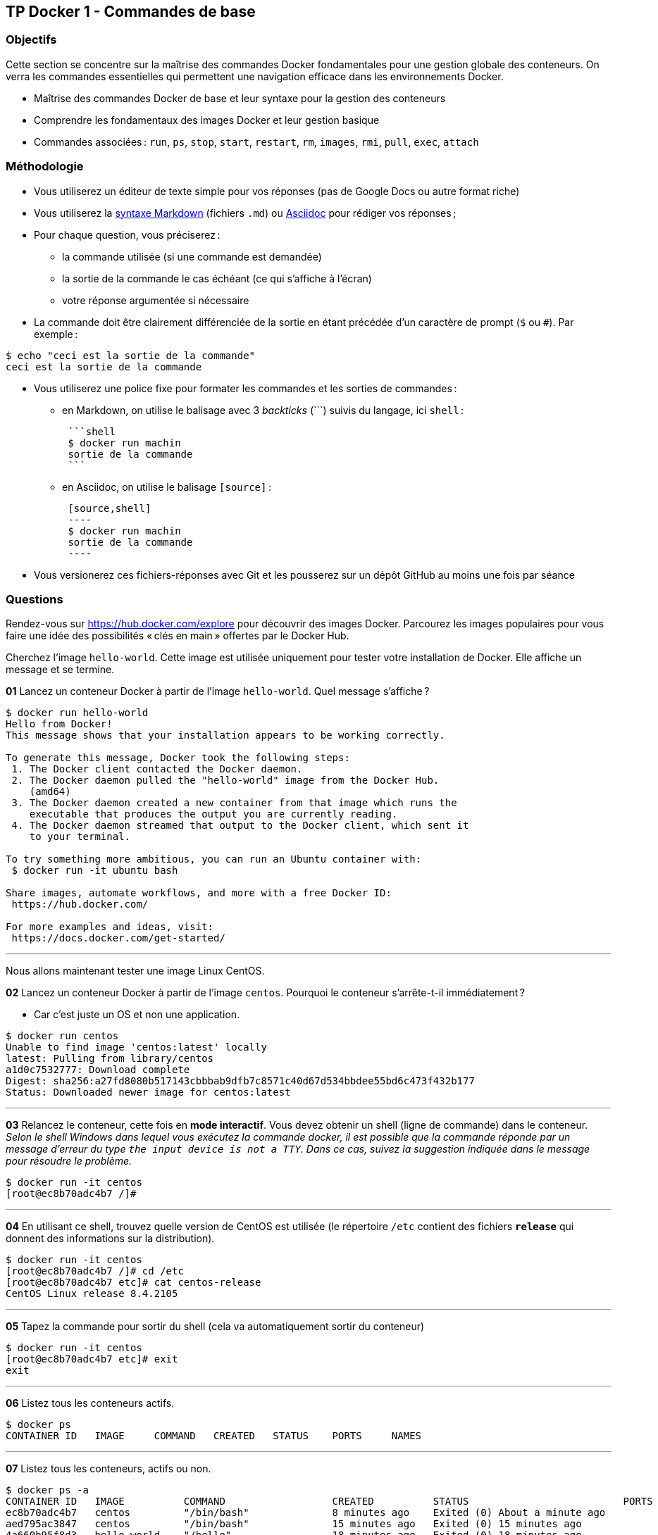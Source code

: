 :last-update-label!:

== TP Docker 1 - Commandes de base

=== Objectifs

Cette section se concentre sur la maîtrise des commandes Docker fondamentales pour une gestion globale des conteneurs. On verra les commandes essentielles qui permettent une navigation efficace dans les environnements Docker.

* Maîtrise des commandes Docker de base et leur syntaxe pour la gestion des conteneurs
* Comprendre les fondamentaux des images Docker et leur gestion basique
* Commandes associées : `run`, `ps`, `stop`, `start`, `restart`, `rm`, `images`, `rmi`, `pull`, `exec`, `attach`

=== Méthodologie

* Vous utiliserez un éditeur de texte simple pour vos réponses (pas de Google Docs ou autre format riche)
* Vous utiliserez la https://docs.github.com/fr/get-started/writing-on-github/getting-started-with-writing-and-formatting-on-github/basic-writing-and-formatting-syntax#quoting-code[syntaxe Markdown] (fichiers `.md`) ou https://docs.asciidoctor.org/asciidoc/latest/syntax-quick-reference/[Asciidoc] pour rédiger vos réponses ;
* Pour chaque question, vous préciserez :
** la commande utilisée (si une commande est demandée)
** la sortie de la commande le cas échéant (ce qui s'affiche à l'écran)
** votre réponse argumentée si nécessaire
* La commande doit être clairement différenciée de la sortie en étant précédée d'un caractère de prompt (`$` ou `#`). Par exemple :

[source,shell]
----

$ echo "ceci est la sortie de la commande"
ceci est la sortie de la commande

----

* Vous utiliserez une police fixe pour formater les commandes et les sorties de commandes :
** en Markdown, on utilise le balisage avec 3 _backticks_ (\```) suivis du langage, ici `shell` :
[literal]
 ```shell
 $ docker run machin
 sortie de la commande
 ```
** en Asciidoc, on utilise le balisage `[source]` :
[literal]
 [source,shell]
 ----
 $ docker run machin
 sortie de la commande
 ----

* Vous versionerez ces fichiers-réponses avec Git et les pousserez sur un dépôt GitHub au moins une fois par séance

=== Questions

Rendez-vous sur https://hub.docker.com/explore pour découvrir des images Docker. Parcourez les images populaires pour vous faire une idée des possibilités « clés en main » offertes par le Docker Hub.

Cherchez l'image `hello-world`. Cette image est utilisée uniquement pour tester votre installation de Docker. Elle affiche un message et se termine.

*01* Lancez un conteneur Docker à partir de l'image `hello-world`. Quel message s'affiche ?

[source,shell]
----
$ docker run hello-world
Hello from Docker!
This message shows that your installation appears to be working correctly.

To generate this message, Docker took the following steps:
 1. The Docker client contacted the Docker daemon.
 2. The Docker daemon pulled the "hello-world" image from the Docker Hub.
    (amd64)
 3. The Docker daemon created a new container from that image which runs the
    executable that produces the output you are currently reading.
 4. The Docker daemon streamed that output to the Docker client, which sent it
    to your terminal.

To try something more ambitious, you can run an Ubuntu container with:
 $ docker run -it ubuntu bash

Share images, automate workflows, and more with a free Docker ID:
 https://hub.docker.com/

For more examples and ideas, visit:
 https://docs.docker.com/get-started/
----

''''

Nous allons maintenant tester une image Linux CentOS.

*02* Lancez un conteneur Docker à partir de l'image `centos`. Pourquoi le conteneur s'arrête-t-il immédiatement ?

* Car c’est juste un OS et non une application. 

[source,shell]
----
$ docker run centos
Unable to find image 'centos:latest' locally
latest: Pulling from library/centos
a1d0c7532777: Download complete
Digest: sha256:a27fd8080b517143cbbbab9dfb7c8571c40d67d534bbdee55bd6c473f432b177
Status: Downloaded newer image for centos:latest
----

''''

*03* Relancez le conteneur, cette fois en *mode interactif*. Vous devez obtenir un shell (ligne de commande) dans le conteneur. _Selon le shell Windows dans lequel vous exécutez la commande docker, il est possible que la commande réponde par un message d'erreur du type `the input device is not a TTY`. Dans ce cas, suivez la suggestion indiquée dans le message pour résoudre le problème._

[source,shell]
----
$ docker run -it centos
[root@ec8b70adc4b7 /]#
----

''''

*04* En utilisant ce shell, trouvez quelle version de CentOS est utilisée (le répertoire `/etc` contient des fichiers `*release*` qui donnent des informations sur la distribution).

[source,shell]
----
$ docker run -it centos
[root@ec8b70adc4b7 /]# cd /etc
[root@ec8b70adc4b7 etc]# cat centos-release
CentOS Linux release 8.4.2105
----

''''

*05* Tapez la commande pour sortir du shell (cela va automatiquement sortir du conteneur)

[source,shell]
----
$ docker run -it centos
[root@ec8b70adc4b7 etc]# exit
exit
----

''''

*06* Listez tous les conteneurs actifs.

[source,shell]
----
$ docker ps
CONTAINER ID   IMAGE     COMMAND   CREATED   STATUS    PORTS     NAMES
----

''''

*07* Listez tous les conteneurs, actifs ou non.

[source,shell]
----
$ docker ps -a
CONTAINER ID   IMAGE          COMMAND                  CREATED          STATUS                          PORTS                                        NAMES
ec8b70adc4b7   centos         "/bin/bash"              8 minutes ago    Exited (0) About a minute ago                                                loving_vaughan
aed795ac3847   centos         "/bin/bash"              15 minutes ago   Exited (0) 15 minutes ago                                                    reverent_mestorf
4a660b95f8d3   hello-world    "/hello"                 18 minutes ago   Exited (0) 18 minutes ago                                                    elastic_swartz
d26e03ff8bd1   nginx:latest   "/docker-entrypoint.…"   4 months ago     Exited (255) 20 minutes ago     80/tcp                                       tp1-web-4
467c502c9396   nginx:latest   "/docker-entrypoint.…"   4 months ago     Exited (255) 7 days ago         80/tcp                                       tp1-web-5
b2b8e109d7c2   nginx:latest   "/docker-entrypoint.…"   4 months ago     Exited (255) 7 days ago         80/tcp                                       tp1-web-1
56065ce19bac   nginx:latest   "/docker-entrypoint.…"   4 months ago     Exited (255) 7 days ago         80/tcp                                       tp1-web-3
8b6ccee6dd75   nginx:latest   "/docker-entrypoint.…"   4 months ago     Exited (255) 7 days ago         80/tcp                                       tp1-web-2
16b2e2554ef5   traefik:v3.2   "/entrypoint.sh --ap…"   4 months ago     Exited (255) 7 days ago         0.0.0.0:80->80/tcp, 0.0.0.0:8080->8080/tcp   tp1-reverse-proxy-1
010fd57643c5   monsite        "/docker-entrypoint.…"   4 months ago     Exited (255) 4 months ago       0.0.0.0:32768->80/tcp                        interesting_tharp
----

''''

*08* Relancez un conteneur CentOS en exécutant dessus une commande Linux qui permet d'attendre 30 secondes et se termine. Pouvez-vous travailler dans le même terminal pendant ce temps ? Justifiez.

* Non car la commande demande t'attendre 30 secondes avant de pouvoir utiliser le terminal.

[source,shell]
----
$ docker run centos:latest sleep 30
C:\Windows\System32>
----

''''

*09* Relancez la même commande mais cette fois en mode détaché. Pendant ce temps, vous lancerez la commande permettant de lister les conteneurs actifs pour vérifier que ce conteneur est bien en train de « travailler ». Patientez ensuite quelques secondes, le temps que le conteneur s'arrête. Vérifiez qu'il s'est arrêté automatiquement en listant de nouveau les conteneurs actifs.

[source,shell]
----
$ docker run -d centos:latest sleep 30
056d044782cd21450e95d79db28e560b366dcec8aa7e76529ce60dc8a9f9e26b

C:\Windows\System32>docker ps
CONTAINER ID   IMAGE           COMMAND      CREATED         STATUS         PORTS     NAMES
056d044782cd   centos:latest   "sleep 30"   9 seconds ago   Up 8 seconds             jolly_vaughan

C:\Windows\System32>docker ps
CONTAINER ID   IMAGE     COMMAND   CREATED   STATUS    PORTS     NAMES
----

''''

*10* Relancez un conteneur CentOS pour 2000 secondes en mode détaché. Vérifiez qu'il est bien actif. Forcez l'arrêt du conteneur avant son terme automatique en utilisant les premiers caractères de son ID. Vérifiez que le conteneur s'est bien arrêté.

[source,shell]
----
$ docker run -d centos:latest sleep 2000
b7ff70573856f5c59f63dbacbcca715880832f8b1e74d09661050855047378a2

C:\Windows\System32>docker ps
CONTAINER ID   IMAGE           COMMAND        CREATED         STATUS         PORTS     NAMES
b7ff70573856   centos:latest   "sleep 2000"   6 seconds ago   Up 5 seconds             awesome_wiles

C:\Windows\System32>docker stop b7ff
b7ff

C:\Windows\System32>docker ps
CONTAINER ID   IMAGE     COMMAND   CREATED   STATUS    PORTS     NAMES
----

''''

*11* Listez tous les conteneurs (actifs ou non) et notez les codes d'erreur de sortie des conteneurs qui ont été arrêtés précédemment. Les codes d'erreur sont indiqués dans la colonne `STATUS`. Pourquoi ces codes sont-ils différents ? Voir https://medium.com/@rahul.fiem/troubleshooting-docker-exit-codes-e9831b36797c[ce lien].

* Exit Code 137: Out of Memory (OOM) or Killed
* Exit Code 1: Generic Error
* Exit Code 255: Unknown Error

[source,shell]
----
$ docker ps -a
CONTAINER ID   IMAGE           COMMAND                  CREATED              STATUS                        PORTS                                        NAMES
b7ff70573856   centos:latest   "sleep 2000"             About a minute ago   Exited (137) 47 seconds ago                                                awesome_wiles
4bf8a34a49ae   centos:latest   "sleep 30 -d"            4 minutes ago        Exited (1) 4 minutes ago                                                   kind_morse
ec8b70adc4b7   centos          "/bin/bash"              7 days ago           Exited (0) 7 days ago                                                      loving_vaughan
aed795ac3847   centos          "/bin/bash"              7 days ago           Exited (0) 7 days ago                                                      reverent_mestorf
4a660b95f8d3   hello-world     "/hello"                 7 days ago           Exited (0) 7 days ago                                                      elastic_swartz
d26e03ff8bd1   nginx:latest    "/docker-entrypoint.…"   4 months ago         Exited (255) 7 days ago       80/tcp                                       tp1-web-4
467c502c9396   nginx:latest    "/docker-entrypoint.…"   4 months ago         Exited (255) 2 weeks ago      80/tcp                                       tp1-web-5
b2b8e109d7c2   nginx:latest    "/docker-entrypoint.…"   4 months ago         Exited (255) 2 weeks ago      80/tcp                                       tp1-web-1
56065ce19bac   nginx:latest    "/docker-entrypoint.…"   4 months ago         Exited (255) 2 weeks ago      80/tcp                                       tp1-web-3
8b6ccee6dd75   nginx:latest    "/docker-entrypoint.…"   4 months ago         Exited (255) 2 weeks ago      80/tcp                                       tp1-web-2
16b2e2554ef5   traefik:v3.2    "/entrypoint.sh --ap…"   4 months ago         Exited (255) 2 weeks ago      0.0.0.0:80->80/tcp, 0.0.0.0:8080->8080/tcp   tp1-reverse-proxy-1
010fd57643c5   monsite         "/docker-entrypoint.…"   5 months ago         Exited (255) 4 months ago     0.0.0.0:32768->80/tcp                        interesting_tharp
----

''''

*12* Redémarrez le conteneur CentOS précédent (sans en relancer un nouveau). Va-t-il repartir de zéro ou bien reprendre le compteur là où il s'était arrêté et pourquoi ?

* Il reprend le compteur de 0 car il redémarre.

[source,shell]
----
$ docker start b7ff
b7ff

C:\Windows\System32>docker ps
CONTAINER ID   IMAGE           COMMAND        CREATED          STATUS         PORTS     NAMES
b7ff70573856   centos:latest   "sleep 2000"   11 minutes ago   Up 6 seconds             awesome_wiles

----

''''

*13* Supprimez le dernier conteneur créé, en utilisant son nom.

[source,shell]
----
$ docker stop awesome_wiles
awesome_wiles

C:\Windows\System32>docker rm awesome_wiles
awesome_wiles

docker ps -a
CONTAINER ID   IMAGE           COMMAND                  CREATED          STATUS                      PORTS                                        NAMES
4bf8a34a49ae   centos:latest   "sleep 30 -d"            36 minutes ago   Exited (1) 36 minutes ago                                                kind_morse
ec8b70adc4b7   centos          "/bin/bash"              7 days ago       Exited (0) 7 days ago                                                    loving_vaughan
aed795ac3847   centos          "/bin/bash"              7 days ago       Exited (0) 7 days ago                                                    reverent_mestorf
4a660b95f8d3   hello-world     "/hello"                 7 days ago       Exited (0) 7 days ago                                                    elastic_swartz
d26e03ff8bd1   nginx:latest    "/docker-entrypoint.…"   4 months ago     Exited (255) 7 days ago     80/tcp                                       tp1-web-4
467c502c9396   nginx:latest    "/docker-entrypoint.…"   4 months ago     Exited (255) 2 weeks ago    80/tcp                                       tp1-web-5
b2b8e109d7c2   nginx:latest    "/docker-entrypoint.…"   4 months ago     Exited (255) 2 weeks ago    80/tcp                                       tp1-web-1
56065ce19bac   nginx:latest    "/docker-entrypoint.…"   4 months ago     Exited (255) 2 weeks ago    80/tcp                                       tp1-web-3
8b6ccee6dd75   nginx:latest    "/docker-entrypoint.…"   4 months ago     Exited (255) 2 weeks ago    80/tcp                                       tp1-web-2
16b2e2554ef5   traefik:v3.2    "/entrypoint.sh --ap…"   4 months ago     Exited (255) 2 weeks ago    0.0.0.0:80->80/tcp, 0.0.0.0:8080->8080/tcp   tp1-reverse-proxy-1
010fd57643c5   monsite         "/docker-entrypoint.…"   5 months ago     Exited (255) 4 months ago   0.0.0.0:32768->80/tcp                        interesting_tharp
----

''''

*14* Supprimez tous les autres conteneurs, en une seule ligne de commande.

[source,shell]
----
$ docker container prune 
----

''''

*15* Listez toutes les images Docker présentes sur votre machine. Pourquoi cette liste n'est pas vide alors que l'on vient de supprimer tous les conteneurs ?

* Car on a supprimer seulement les conteneurs éteint. 

[source,shell]
----
$ docker image

Usage:  docker image COMMAND

Manage images

Commands:
  build       Build an image from a Dockerfile
  history     Show the history of an image
  import      Import the contents from a tarball to create a filesystem image
  inspect     Display detailed information on one or more images
  load        Load an image from a tar archive or STDIN
  ls          List images
  prune       Remove unused images
  pull        Download an image from a registry
  push        Upload an image to a registry
  rm          Remove one or more images
  save        Save one or more images to a tar archive (streamed to STDOUT by default)
  tag         Create a tag TARGET_IMAGE that refers to SOURCE_IMAGE

Run 'docker image COMMAND --help' for more information on a command.
----

''''

*16* Supprimez l'image `centos` de votre machine.

[source,shell]
----
$ docker rmi centos
Untagged: centos:latest
Deleted: sha256:a27fd8080b517143cbbbab9dfb7c8571c40d67d534bbdee55bd6c473f432b177
----

''''
**A voir dans le TP2, donc passée** +
*17* Pourquoi plusieurs images sont-elles listées lorsque vous supprimez l'image `centos` ?

[source,shell]
----
$
----

''''

*18* _BusyBox_ est une image Docker très légère, contenant un ensemble d'outils Unix conçus pour fonctionner dans des environnements avec des ressources limitées. _BusyBox_ intègre des versions allégées de nombreuses commandes Unix standard, telles que ls, cp, mv, rm, etc., dans un seul exécutable. Elle est souvent utilisée dans des systèmes embarqués ou diverses appliances réseau, mais est également très utile pour tester, diagnostiquer, faire de la maintenance, ou exécuter des tâches légères. Rapatriez l'image `busybox` sur votre machine, mais sans lancer de conteneur.

[source,shell]
----
$
----

''''

*19* Lancez un conteneur _BusyBox_ qui _ping_ un site web quelconque sans s'arréter. Le conteneur doit être en mode détaché et vous devez lui donner un nom spécifique : `busybox_ping`.

[source,shell]
----
$
----

''''

*20* On souhaite maintenant lancer, depuis l'hôte, une commande sur un conteneur qui est déjà en cours d'exécution. Depuis l'hôte, exécutez la commande `ls` dans le conteneur `busybox_ping`.

[source,shell]
----
$
----

''''

*21* Tentez de supprimer l'image _BusyBox_ de votre machine. Pourquoi cela ne fonctionne-t-il pas ?

* 

[source,shell]
----
$
----

''''

*22* Tentez de supprimer le conteneur nommé `busybox_ping`. Pourquoi cela ne fonctionne-t-il pas ?

* 

[source,shell]
----
$
----

''''

*23* Ré-attachez-vous au conteneur `busybox_ping` pour constater qu'il travaille toujours (vous devez voir les _ping_ sur le terminal), puis forcez l'arrêt avec `Ctrl+C`.

[source,shell]
----
$
----

''''

*24* Supprimez le conteneur `busybox_ping`.

[source,shell]
----
$
----

''''
